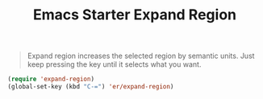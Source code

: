 #+TITLE: Emacs Starter Expand Region
#+OPTIONS: toc:2 num:nil ^:nil

#+BEGIN_QUOTE
Expand region increases the selected region by semantic units. Just keep
pressing the key until it selects what you want.
#+END_QUOTE

#+BEGIN_SRC emacs-lisp
(require 'expand-region)
(global-set-key (kbd "C-=") 'er/expand-region)
#+END_SRC
